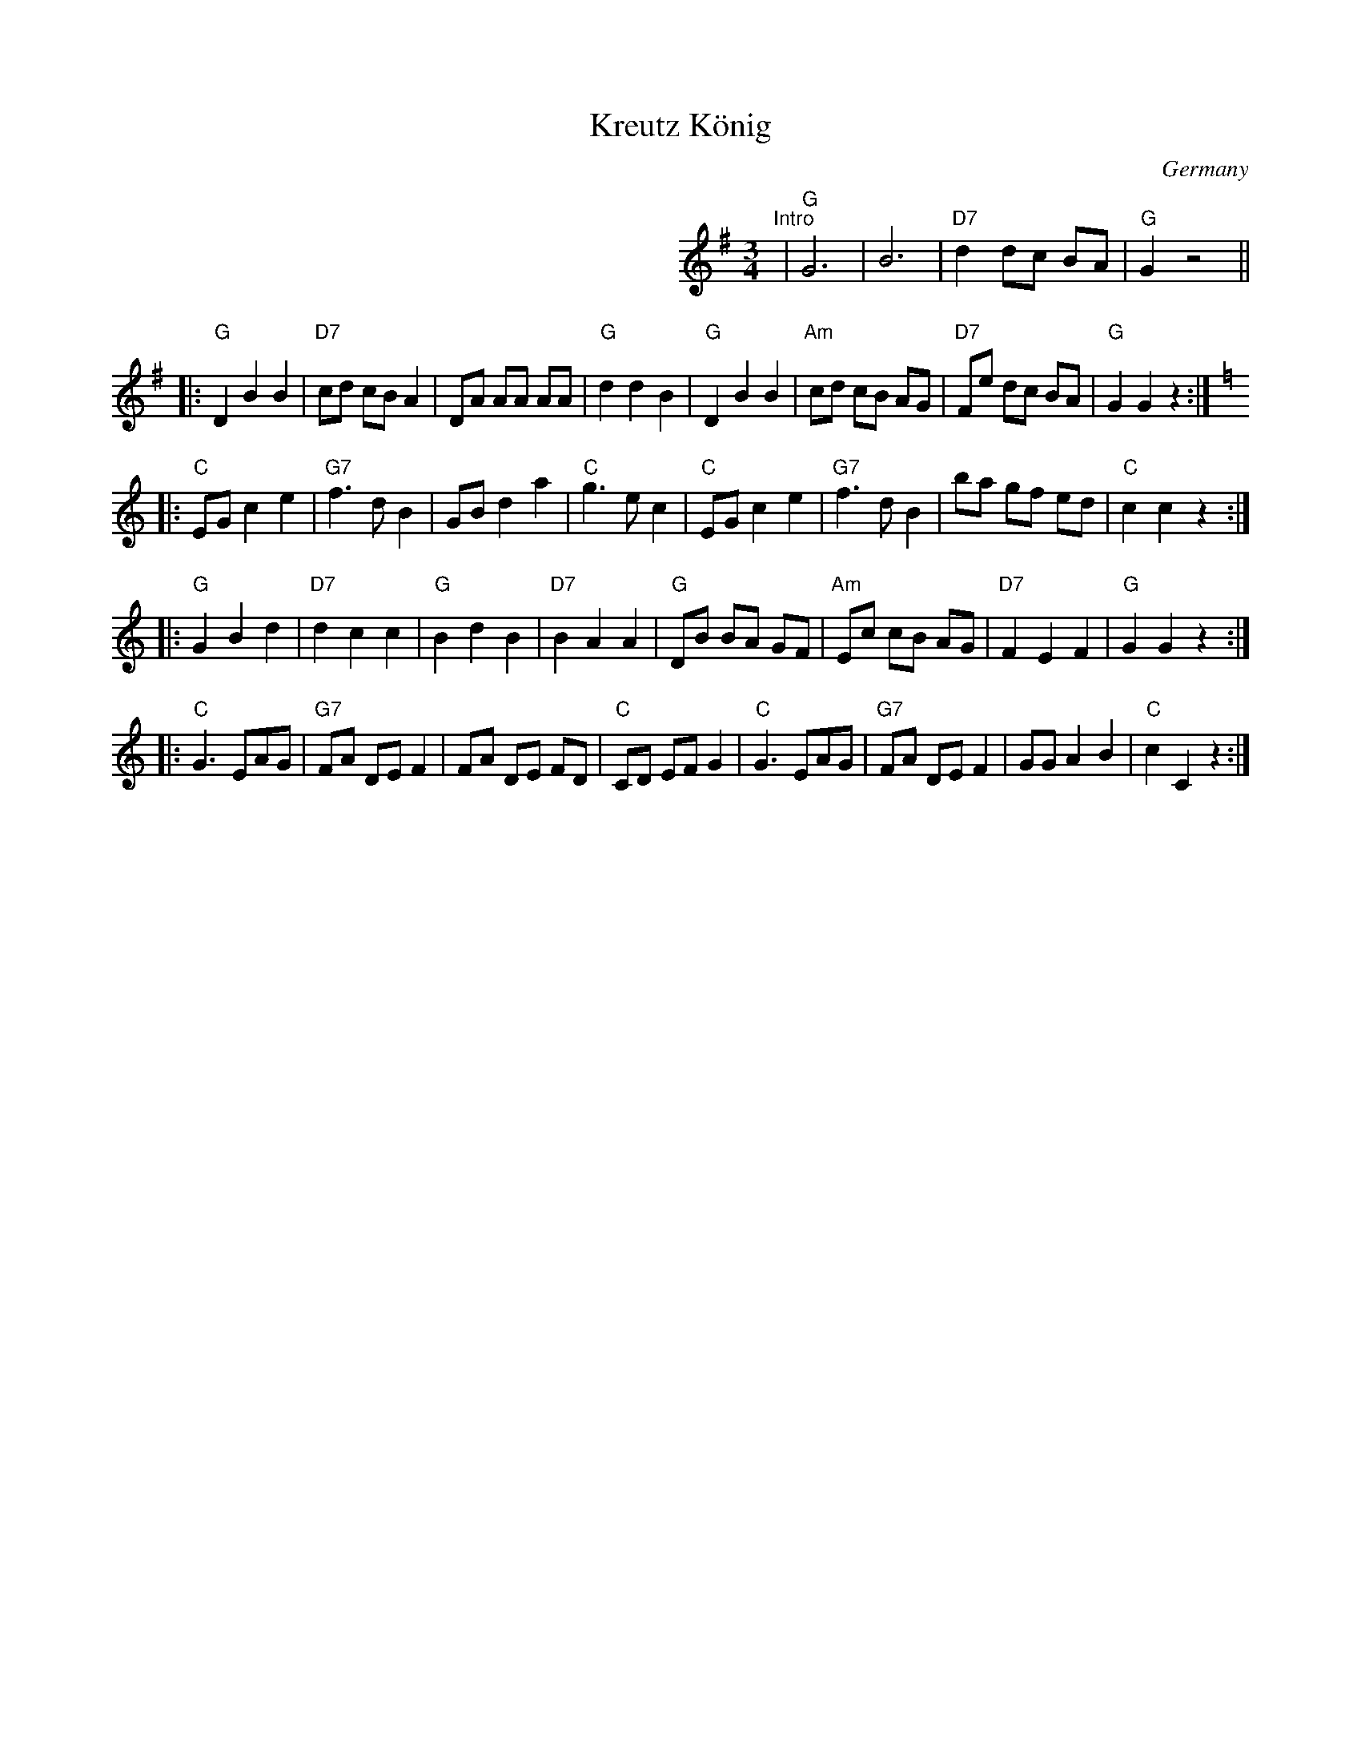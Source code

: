 X: 1
T: Kreutz K\"onig
O: Germany
S: Handwritten MS.
M: 3/4
L: 1/8
K: G
%%indent 12cm
"^Intro"| "G"G6 | B6 | "D7"d2 dc BA | "G"G2 z4 ||
|:"G"D2 B2 B2 | "D7" cd cB A2 | DA AA AA | "G"d2 d2 B2 \
| "G"D2 B2 B2 | "Am"cd cB AG | "D7"Fe dc BA | "G"G2 G2 z2 :|
K: C
|:"C"EG c2 e2 | "G7" f3 d B2 | GB d2 a2 | "C"g3 e c2 \
| "C"EG c2 e2 | "G7"f3 d B2 | ba gf ed | "C"c2 c2 z2 :|
|:"G"G2 B2 d2 | "D7"d2 c2 c2 | "G"B2 d2 B2 | "D7"B2 A2 A2 \
| "G"DB BA GF | "Am"Ec cB AG | "D7"F2 E2 F2 | "G"G2 G2 z2 :|
K: C
|:"C"G3 EAG | "G7"FA DE F2 | FA DE FD | "C"CD EF G2 \
| "C"G3 EAG | "G7"FA DE F2 | GG A2 B2 | "C"c2 C2 z2 :|
